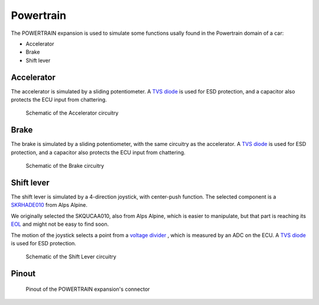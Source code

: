 Powertrain
==========

The POWERTRAIN expansion is used to simulate some functions usally found in the Powertrain domain of a car:

* Accelerator
* Brake
* Shift lever

.. image:: img/powertrain/powertrain.png
   :align: center
   
.. image:: img/powertrain/powertrain_tilt.png
   :align: center
   
Accelerator
--------------

The accelerator is simulated by a sliding potentiometer. A `TVS diode <https://en.wikipedia.org/wiki/Transient-voltage-suppression_diode>`_ is used for ESD protection, and a capacitor also protects the ECU input from chattering.

.. figure:: img/powertrain/accel.png

	Schematic of the Accelerator circuitry
	
Brake
-----

The brake is simulated by a sliding potentiometer, with the same circuitry as the accelerator. A `TVS diode <https://en.wikipedia.org/wiki/Transient-voltage-suppression_diode>`_ is used for ESD protection, and a capacitor also protects the ECU input from chattering.


.. figure:: img/powertrain/brake.png

	Schematic of the Brake circuitry
	
Shift lever
-----------

The shift lever is simulated by a 4-direction joystick, with center-push function. The selected component is a `SKRHADE010 <https://tech.alpsalpine.com/prod/e/html/multicontrol/switch/skrh/skrhade010.html>`_ from Alps Alpine.

We originally selected the SKQUCAA010, also from Alps Alpine, which is easier to manipulate, but that part is reaching its `EOL <https://en.wikipedia.org/wiki/End-of-life_product>`_ and might not be easy to find soon.

The motion of the joystick selects a point from a `voltage divider <https://en.wikipedia.org/wiki/Voltage_divider>`_ , which is measured by an ADC on the ECU. A `TVS diode <https://en.wikipedia.org/wiki/Transient-voltage-suppression_diode>`_ is used for ESD protection.

.. figure:: img/powertrain/shift.png

	Schematic of the Shift Lever circuitry
	
	
Pinout
------

.. figure:: img/powertrain/pinout.png

	Pinout of the POWERTRAIN expansion's connector

